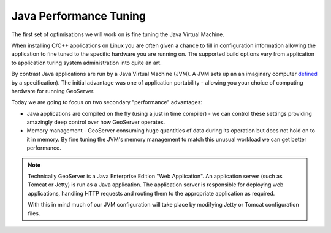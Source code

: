 .. jvm:

***********************
Java Performance Tuning
***********************

The first set of optimisations we will work on is fine tuning the Java Virtual Machine.

When installing C/C++ applications on Linux you are often given a chance to fill in configuration information allowing the application to fine tuned to the specific hardware you are running on. The supported build options vary from application to application turing system administration into quite an art.

By contrast Java applications are run by a Java Virtual Machine (JVM). A JVM sets up an an imaginary computer `defined <https://docs.oracle.com/javase/specs/jvms/se7/html/index.html>`__ by a specification). The initial advantage was one of application portability - allowing you your choice of computing hardware for running GeoServer.

Today we are going to focus on two secondary "performance" advantages:

* Java applications are compiled on the fly (using a just in time compiler) - we can control these settings providing amazingly deep control over how GeoServer operates.
* Memory management - GeoServer consuming huge quantities of data during its operation but does not hold on to it in memory. By fine tuning the JVM's memory management to match this unusual workload we can get better performance.

.. note:: Technically GeoServer is a Java Enterprise Edition "Web Application". An application server (such as Tomcat or Jetty) is run as a Java application. The application server is responsible for deploying web applications, handling HTTP requests and routing them to the appropriate application as required.
  
  With this in mind much of our JVM configuration will take place by modifying Jetty or Tomcat configuration files.